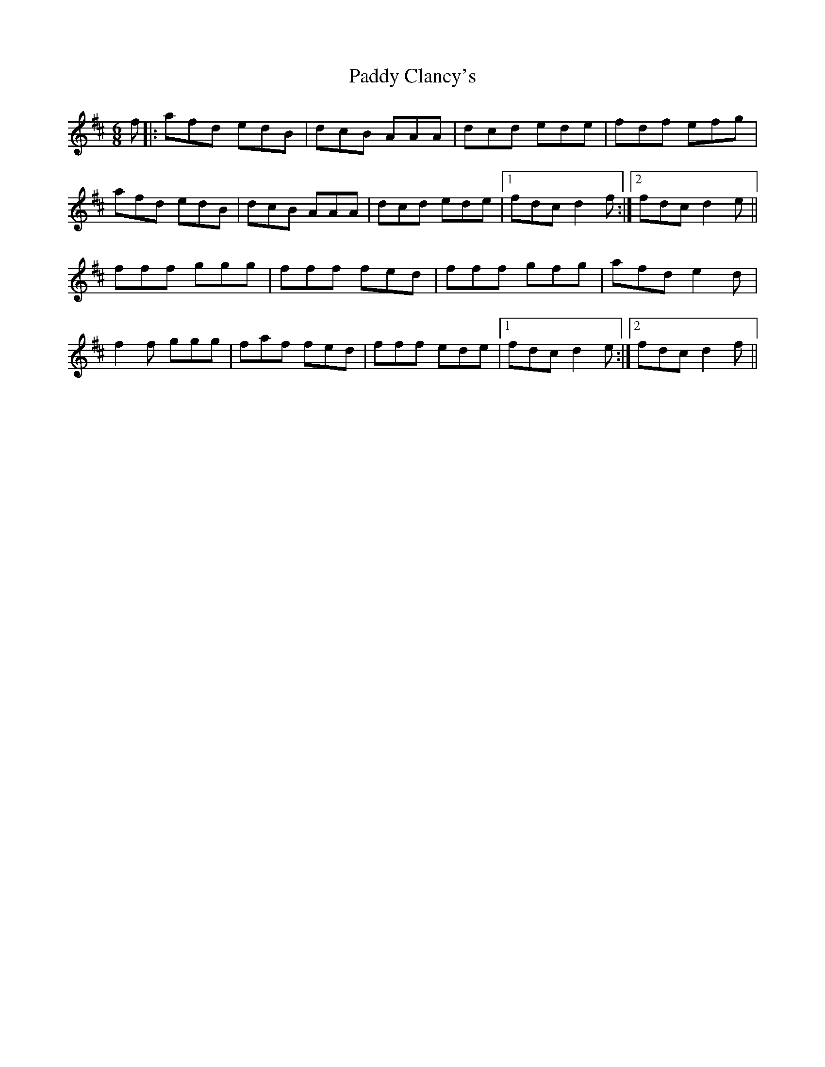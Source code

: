 X: 4
T: Paddy Clancy's
Z: birlibirdie
S: https://thesession.org/tunes/832#setting13991
R: jig
M: 6/8
L: 1/8
K: Dmaj
f||:afd edB|dcB AAA|dcd ede|fdf efg|afd edB|dcB AAA|dcd ede|1 fdc d2f:|2 fdc d2e||fff ggg|fff fed|fff gfg|afd e2d|f2f ggg|faf fed|fff ede|1 fdc d2e:|2 fdc d2f||
